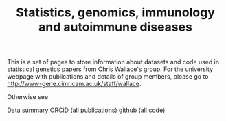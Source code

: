 #+TITLE: Statistics, genomics, immunology and autoimmune diseases
#+options: toc:nil num:nil
#+STYLE: <link rel="stylesheet" type="text/css" href="css/mystyle.css">

This is a set of pages to store information about datasets and code
used in statistical genetics papers from Chris Wallace's group.  For
the university webpage with publications and details of group members,
please go to [[http://www-gene.cimr.cam.ac.uk/staff/wallace]].

Otherwise see

#+HTML: <a href="data.html" class="biglink">Data summary</a>
#+HTML: <a href="http://orcid.org/0000-0001-9755-1703" class="biglink">ORCiD (all publications)</a>
#+HTML: <a href="http://github.com/chr1swallace" class="biglink">github (all code)</a>
#+HTML: <div class=blank></div>

[[file:orcid.png]]

